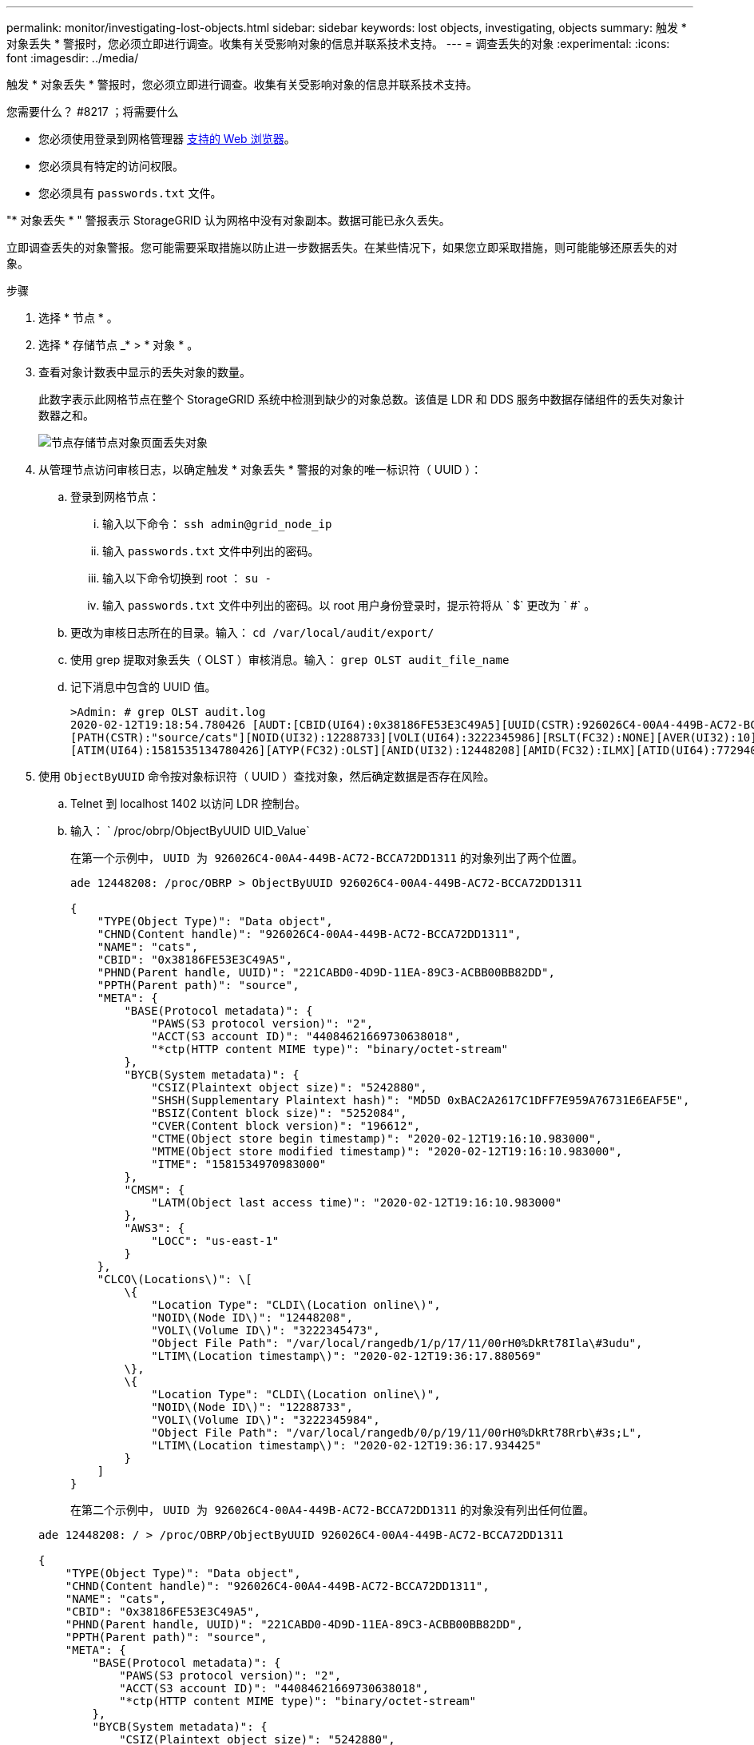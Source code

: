 ---
permalink: monitor/investigating-lost-objects.html 
sidebar: sidebar 
keywords: lost objects, investigating, objects 
summary: 触发 * 对象丢失 * 警报时，您必须立即进行调查。收集有关受影响对象的信息并联系技术支持。 
---
= 调查丢失的对象
:experimental: 
:icons: font
:imagesdir: ../media/


[role="lead"]
触发 * 对象丢失 * 警报时，您必须立即进行调查。收集有关受影响对象的信息并联系技术支持。

.您需要什么？ #8217 ；将需要什么
* 您必须使用登录到网格管理器 xref:../admin/web-browser-requirements.adoc[支持的 Web 浏览器]。
* 您必须具有特定的访问权限。
* 您必须具有 `passwords.txt` 文件。


"* 对象丢失 * " 警报表示 StorageGRID 认为网格中没有对象副本。数据可能已永久丢失。

立即调查丢失的对象警报。您可能需要采取措施以防止进一步数据丢失。在某些情况下，如果您立即采取措施，则可能能够还原丢失的对象。

.步骤
. 选择 * 节点 * 。
. 选择 * 存储节点 _* > * 对象 * 。
. 查看对象计数表中显示的丢失对象的数量。
+
此数字表示此网格节点在整个 StorageGRID 系统中检测到缺少的对象总数。该值是 LDR 和 DDS 服务中数据存储组件的丢失对象计数器之和。

+
image::../media/nodes_storage_nodes_objects_page_lost_object.png[节点存储节点对象页面丢失对象]

. 从管理节点访问审核日志，以确定触发 * 对象丢失 * 警报的对象的唯一标识符（ UUID ）：
+
.. 登录到网格节点：
+
... 输入以下命令： `ssh admin@grid_node_ip`
... 输入 `passwords.txt` 文件中列出的密码。
... 输入以下命令切换到 root ： `su -`
... 输入 `passwords.txt` 文件中列出的密码。以 root 用户身份登录时，提示符将从 ` $` 更改为 ` #` 。


.. 更改为审核日志所在的目录。输入： `cd /var/local/audit/export/`
.. 使用 grep 提取对象丢失（ OLST ）审核消息。输入： `grep OLST audit_file_name`
.. 记下消息中包含的 UUID 值。
+
[listing]
----
>Admin: # grep OLST audit.log
2020-02-12T19:18:54.780426 [AUDT:[CBID(UI64):0x38186FE53E3C49A5][UUID(CSTR):926026C4-00A4-449B-AC72-BCCA72DD1311]
[PATH(CSTR):"source/cats"][NOID(UI32):12288733][VOLI(UI64):3222345986][RSLT(FC32):NONE][AVER(UI32):10]
[ATIM(UI64):1581535134780426][ATYP(FC32):OLST][ANID(UI32):12448208][AMID(FC32):ILMX][ATID(UI64):7729403978647354233]]
----


. 使用 `ObjectByUUID` 命令按对象标识符（ UUID ）查找对象，然后确定数据是否存在风险。
+
.. Telnet 到 localhost 1402 以访问 LDR 控制台。
.. 输入： ` /proc/obrp/ObjectByUUID UID_Value`
+
在第一个示例中， `UUID 为 926026C4-00A4-449B-AC72-BCCA72DD1311` 的对象列出了两个位置。

+
[listing]
----
ade 12448208: /proc/OBRP > ObjectByUUID 926026C4-00A4-449B-AC72-BCCA72DD1311

{
    "TYPE(Object Type)": "Data object",
    "CHND(Content handle)": "926026C4-00A4-449B-AC72-BCCA72DD1311",
    "NAME": "cats",
    "CBID": "0x38186FE53E3C49A5",
    "PHND(Parent handle, UUID)": "221CABD0-4D9D-11EA-89C3-ACBB00BB82DD",
    "PPTH(Parent path)": "source",
    "META": {
        "BASE(Protocol metadata)": {
            "PAWS(S3 protocol version)": "2",
            "ACCT(S3 account ID)": "44084621669730638018",
            "*ctp(HTTP content MIME type)": "binary/octet-stream"
        },
        "BYCB(System metadata)": {
            "CSIZ(Plaintext object size)": "5242880",
            "SHSH(Supplementary Plaintext hash)": "MD5D 0xBAC2A2617C1DFF7E959A76731E6EAF5E",
            "BSIZ(Content block size)": "5252084",
            "CVER(Content block version)": "196612",
            "CTME(Object store begin timestamp)": "2020-02-12T19:16:10.983000",
            "MTME(Object store modified timestamp)": "2020-02-12T19:16:10.983000",
            "ITME": "1581534970983000"
        },
        "CMSM": {
            "LATM(Object last access time)": "2020-02-12T19:16:10.983000"
        },
        "AWS3": {
            "LOCC": "us-east-1"
        }
    },
    "CLCO\(Locations\)": \[
        \{
            "Location Type": "CLDI\(Location online\)",
            "NOID\(Node ID\)": "12448208",
            "VOLI\(Volume ID\)": "3222345473",
            "Object File Path": "/var/local/rangedb/1/p/17/11/00rH0%DkRt78Ila\#3udu",
            "LTIM\(Location timestamp\)": "2020-02-12T19:36:17.880569"
        \},
        \{
            "Location Type": "CLDI\(Location online\)",
            "NOID\(Node ID\)": "12288733",
            "VOLI\(Volume ID\)": "3222345984",
            "Object File Path": "/var/local/rangedb/0/p/19/11/00rH0%DkRt78Rrb\#3s;L",
            "LTIM\(Location timestamp\)": "2020-02-12T19:36:17.934425"
        }
    ]
}
----
+
在第二个示例中， `UUID 为 926026C4-00A4-449B-AC72-BCCA72DD1311` 的对象没有列出任何位置。

+
[listing]
----
ade 12448208: / > /proc/OBRP/ObjectByUUID 926026C4-00A4-449B-AC72-BCCA72DD1311

{
    "TYPE(Object Type)": "Data object",
    "CHND(Content handle)": "926026C4-00A4-449B-AC72-BCCA72DD1311",
    "NAME": "cats",
    "CBID": "0x38186FE53E3C49A5",
    "PHND(Parent handle, UUID)": "221CABD0-4D9D-11EA-89C3-ACBB00BB82DD",
    "PPTH(Parent path)": "source",
    "META": {
        "BASE(Protocol metadata)": {
            "PAWS(S3 protocol version)": "2",
            "ACCT(S3 account ID)": "44084621669730638018",
            "*ctp(HTTP content MIME type)": "binary/octet-stream"
        },
        "BYCB(System metadata)": {
            "CSIZ(Plaintext object size)": "5242880",
            "SHSH(Supplementary Plaintext hash)": "MD5D 0xBAC2A2617C1DFF7E959A76731E6EAF5E",
            "BSIZ(Content block size)": "5252084",
            "CVER(Content block version)": "196612",
            "CTME(Object store begin timestamp)": "2020-02-12T19:16:10.983000",
            "MTME(Object store modified timestamp)": "2020-02-12T19:16:10.983000",
            "ITME": "1581534970983000"
        },
        "CMSM": {
            "LATM(Object last access time)": "2020-02-12T19:16:10.983000"
        },
        "AWS3": {
            "LOCC": "us-east-1"
        }
    }
}
----
.. 查看 /proc/obrp/ObjectByUUID 的输出，并采取相应的操作：
+
[cols="2a,4a"]
|===
| 元数据 | 结论 


 a| 
未找到对象（ "error" ： "" ）
 a| 
如果未找到对象，则返回消息 "error" ： "" 。

如果未找到此对象，您可以重置 * 丢失的对象 * 计数以清除警报。缺少对象表示该对象已被有意删除。



 a| 
位置 > 0
 a| 
如果输出中列出了一些位置，则 * 对象丢失 * 警报可能为误报。

确认对象存在。使用输出中列出的节点 ID 和文件路径确认对象文件位于列出的位置。

（的操作步骤 xref:searching-for-and-restoring-potentially-lost-objects.adoc[正在搜索可能丢失的对象] 介绍如何使用节点 ID 查找正确的存储节点。）

如果对象存在，您可以重置 * 丢失的对象 * 计数以清除警报。



 a| 
位置 = 0
 a| 
如果输出中未列出任何位置，则此对象可能会丢失。您可以尝试 xref:searching-for-and-restoring-potentially-lost-objects.adoc[搜索并还原对象] 您也可以联系技术支持。

技术支持可能会要求您确定是否正在进行存储恢复操作步骤 。也就是说，是否已在任何存储节点上发出 _repair-data_ 命令，并且恢复是否仍在进行中？请参见有关的信息 xref:../maintain/restoring-object-data-to-storage-volume-if-required.adoc[将对象数据还原到存储卷]。

|===




xref:../audit/index.adoc[查看审核日志]
